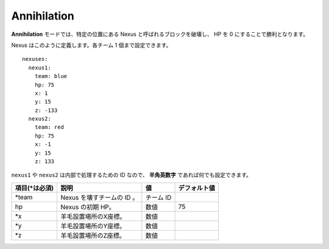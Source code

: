 Annihilation
=============

**Annihilation** モードでは、特定の位置にある Nexus と呼ばれるブロックを破壊し、 HP を 0 にすることで勝利となります。

Nexus はこのように定義します。各チーム 1 個まで設定できます。

::

	nexuses:
	  nexus1:
	    team: blue
	    hp: 75
	    x: 1
	    y: 15
	    z: -133
	  nexus2:
	    team: red
	    hp: 75
	    x: -1
	    y: 15
	    z: 133

``nexus1`` や ``nexus2`` は内部で処理するための ID なので、 **半角英数字** であれば何でも設定できます。

================= ============================ ===================================== =============
項目(\*は必須)    説明                         値                                    デフォルト値
================= ============================ ===================================== =============
\*team            Nexus を壊すチームの ID 。   チーム ID
hp                Nexus の初期 HP。            数値                                  75
\*x               羊毛設置場所のX座標。        数値
\*y               羊毛設置場所のY座標。        数値
\*z               羊毛設置場所のZ座標。        数値
================= ============================ ===================================== =============


